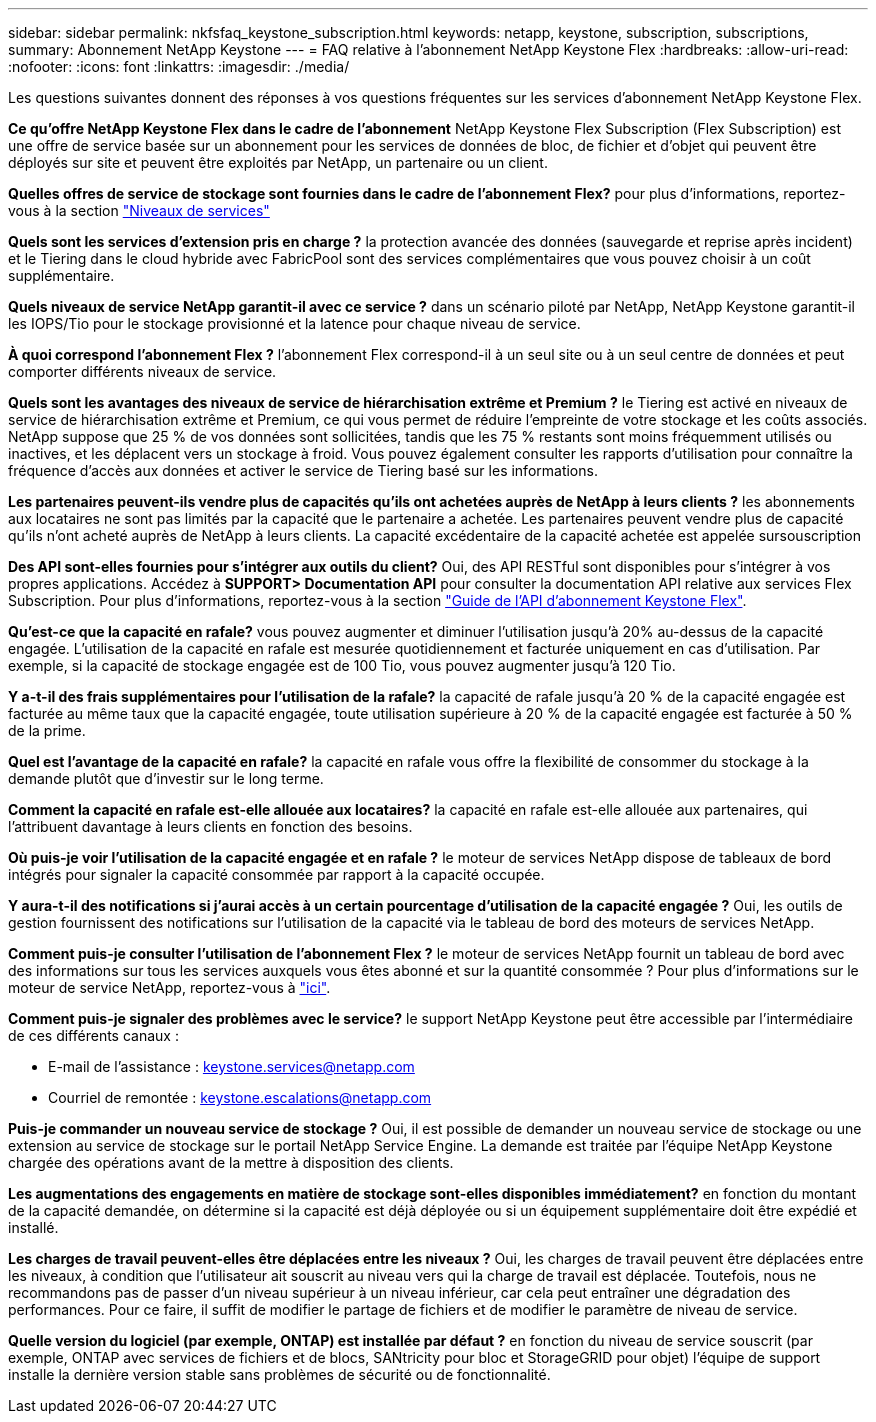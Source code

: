 ---
sidebar: sidebar 
permalink: nkfsfaq_keystone_subscription.html 
keywords: netapp, keystone, subscription, subscriptions, 
summary: Abonnement NetApp Keystone 
---
= FAQ relative à l'abonnement NetApp Keystone Flex
:hardbreaks:
:allow-uri-read: 
:nofooter: 
:icons: font
:linkattrs: 
:imagesdir: ./media/


[role="lead"]
Les questions suivantes donnent des réponses à vos questions fréquentes sur les services d'abonnement NetApp Keystone Flex.

*Ce qu'offre NetApp Keystone Flex dans le cadre de l'abonnement* NetApp Keystone Flex Subscription (Flex Subscription) est une offre de service basée sur un abonnement pour les services de données de bloc, de fichier et d'objet qui peuvent être déployés sur site et peuvent être exploités par NetApp, un partenaire ou un client.

*Quelles offres de service de stockage sont fournies dans le cadre de l'abonnement Flex?* pour plus d'informations, reportez-vous à la section link:nkfsosm_performance.html["Niveaux de services"]

*Quels sont les services d'extension pris en charge ?* la protection avancée des données (sauvegarde et reprise après incident) et le Tiering dans le cloud hybride avec FabricPool sont des services complémentaires que vous pouvez choisir à un coût supplémentaire.

*Quels niveaux de service NetApp garantit-il avec ce service ?* dans un scénario piloté par NetApp, NetApp Keystone garantit-il les IOPS/Tio pour le stockage provisionné et la latence pour chaque niveau de service.

*À quoi correspond l'abonnement Flex ?* l'abonnement Flex correspond-il à un seul site ou à un seul centre de données et peut comporter différents niveaux de service.

*Quels sont les avantages des niveaux de service de hiérarchisation extrême et Premium ?* le Tiering est activé en niveaux de service de hiérarchisation extrême et Premium, ce qui vous permet de réduire l'empreinte de votre stockage et les coûts associés. NetApp suppose que 25 % de vos données sont sollicitées, tandis que les 75 % restants sont moins fréquemment utilisés ou inactives, et les déplacent vers un stockage à froid. Vous pouvez également consulter les rapports d'utilisation pour connaître la fréquence d'accès aux données et activer le service de Tiering basé sur les informations.

*Les partenaires peuvent-ils vendre plus de capacités qu'ils ont achetées auprès de NetApp à leurs clients ?* les abonnements aux locataires ne sont pas limités par la capacité que le partenaire a achetée. Les partenaires peuvent vendre plus de capacité qu'ils n'ont acheté auprès de NetApp à leurs clients. La capacité excédentaire de la capacité achetée est appelée sursouscription

*Des API sont-elles fournies pour s'intégrer aux outils du client?* Oui, des API RESTful sont disponibles pour s'intégrer à vos propres applications. Accédez à *SUPPORT> Documentation API* pour consulter la documentation API relative aux services Flex Subscription. Pour plus d'informations, reportez-vous à la section link:https://docs.netapp.com/us-en/keystone/seapiref_overview_of_netapp_service_engine_apis.html["Guide de l'API d'abonnement Keystone Flex"].

*Qu'est-ce que la capacité en rafale?* vous pouvez augmenter et diminuer l'utilisation jusqu'à 20% au-dessus de la capacité engagée. L'utilisation de la capacité en rafale est mesurée quotidiennement et facturée uniquement en cas d'utilisation. Par exemple, si la capacité de stockage engagée est de 100 Tio, vous pouvez augmenter jusqu'à 120 Tio.

*Y a-t-il des frais supplémentaires pour l'utilisation de la rafale?* la capacité de rafale jusqu'à 20 % de la capacité engagée est facturée au même taux que la capacité engagée, toute utilisation supérieure à 20 % de la capacité engagée est facturée à 50 % de la prime.

*Quel est l'avantage de la capacité en rafale?* la capacité en rafale vous offre la flexibilité de consommer du stockage à la demande plutôt que d'investir sur le long terme.

*Comment la capacité en rafale est-elle allouée aux locataires?* la capacité en rafale est-elle allouée aux partenaires, qui l'attribuent davantage à leurs clients en fonction des besoins.

*Où puis-je voir l'utilisation de la capacité engagée et en rafale ?* le moteur de services NetApp dispose de tableaux de bord intégrés pour signaler la capacité consommée par rapport à la capacité occupée.

*Y aura-t-il des notifications si j'aurai accès à un certain pourcentage d'utilisation de la capacité engagée ?* Oui, les outils de gestion fournissent des notifications sur l'utilisation de la capacité via le tableau de bord des moteurs de services NetApp.

*Comment puis-je consulter l'utilisation de l'abonnement Flex ?* le moteur de services NetApp fournit un tableau de bord avec des informations sur tous les services auxquels vous êtes abonné et sur la quantité consommée ? Pour plus d'informations sur le moteur de service NetApp, reportez-vous à link:https://docs.netapp.com/us-en/keystone/sewebiug_overview.html["ici"].

*Comment puis-je signaler des problèmes avec le service?* le support NetApp Keystone peut être accessible par l'intermédiaire de ces différents canaux :

* E-mail de l'assistance : mailto:keystone.services@netapp.com[keystone.services@netapp.com^]
* Courriel de remontée : mailto:keystone.escalations@netapp.com[keystone.escalations@netapp.com^]


*Puis-je commander un nouveau service de stockage ?* Oui, il est possible de demander un nouveau service de stockage ou une extension au service de stockage sur le portail NetApp Service Engine. La demande est traitée par l'équipe NetApp Keystone chargée des opérations avant de la mettre à disposition des clients.

*Les augmentations des engagements en matière de stockage sont-elles disponibles immédiatement?* en fonction du montant de la capacité demandée, on détermine si la capacité est déjà déployée ou si un équipement supplémentaire doit être expédié et installé.

*Les charges de travail peuvent-elles être déplacées entre les niveaux ?* Oui, les charges de travail peuvent être déplacées entre les niveaux, à condition que l'utilisateur ait souscrit au niveau vers qui la charge de travail est déplacée. Toutefois, nous ne recommandons pas de passer d'un niveau supérieur à un niveau inférieur, car cela peut entraîner une dégradation des performances. Pour ce faire, il suffit de modifier le partage de fichiers et de modifier le paramètre de niveau de service.

*Quelle version du logiciel (par exemple, ONTAP) est installée par défaut ?* en fonction du niveau de service souscrit (par exemple, ONTAP avec services de fichiers et de blocs, SANtricity pour bloc et StorageGRID pour objet) l'équipe de support installe la dernière version stable sans problèmes de sécurité ou de fonctionnalité.
